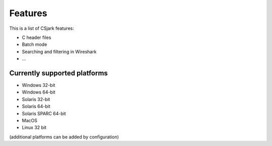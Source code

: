 ==================
 Features
==================

This is a list of CSjark features:

- C header files
- Batch mode
- Searching and filtering in Wireshark
- ...



Currently supported platforms
-----------------------------

- Windows 32-bit
- Windows 64-bit
- Solaris 32-bit
- Solaris 64-bit
- Solaris SPARC 64-bit
- MacOS
- Linux 32 bit

(additional platforms can be added by configuration)